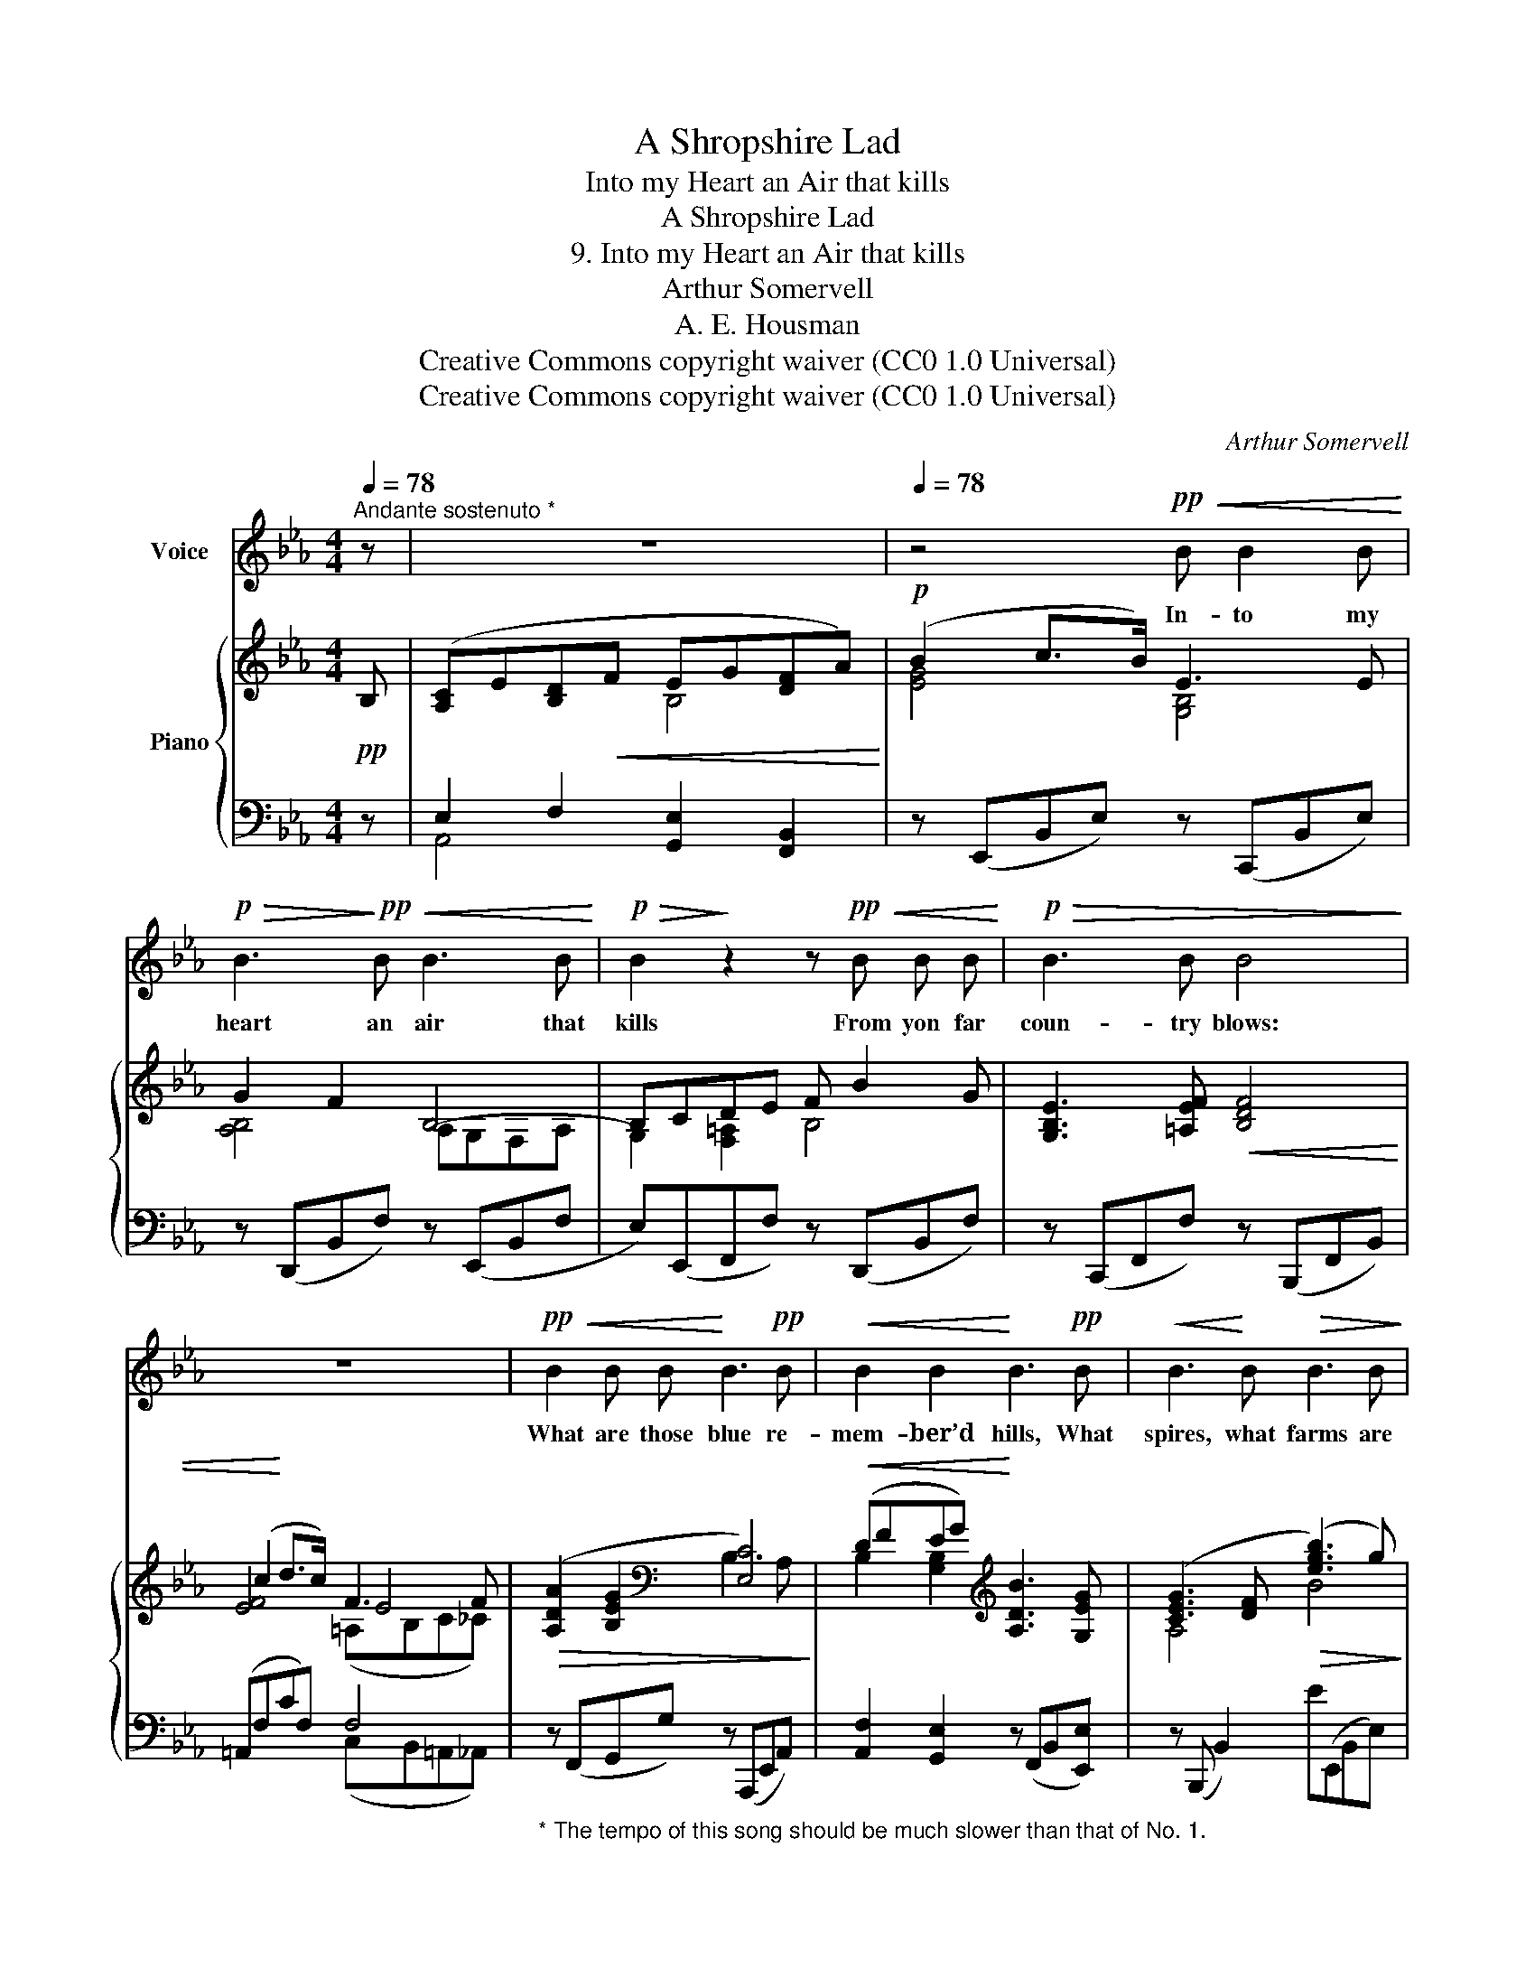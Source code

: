 X:1
T:A Shropshire Lad
T:Into my Heart an Air that kills
T:A Shropshire Lad
T:9. Into my Heart an Air that kills
T:Arthur Somervell
T:A. E. Housman
T:Creative Commons copyright waiver (CC0 1.0 Universal)
T:Creative Commons copyright waiver (CC0 1.0 Universal)
C:Arthur Somervell
Z:A. E. Housman
Z:Creative Commons copyright waiver (CC0 1.0 Universal)
%%score 1 { ( 2 4 6 ) | ( 3 5 ) }
L:1/8
Q:1/4=78
M:4/4
K:Eb
V:1 treble nm="Voice"
V:2 treble nm="Piano"
V:4 treble 
V:6 treble 
V:3 bass 
V:5 bass 
V:1
"^Andante sostenuto *" z | z8[Q:1/4=77][Q:1/4=76] |[Q:1/4=78] z4!pp!!<(! B B2 B!<)! | %3
w: ||In- to my|
!p!!>(! B3!>)!!pp!!<(! B B3 B!<)! |!p!!>(! B2!>)! z2 z!pp!!<(! B B B!<)! |!p!!>(! B3 B B4!>)! | %6
w: heart an air that|kills From yon far|coun- try blows:|
 z8 |!pp!!<(! B2 B B!<)! B3!pp! B |!<(! B2 B2!<)! B3!pp! B |!<(! B3!<)! B!>(! B3 B!>)! | %10
w: |What are those blue re-|mem- ber’d hills, What|spires, what farms are|
!>(! B6!>)! z2[Q:1/4=76] |[M:2/4]"^Con molto espressione" z4 | %12
w: those?||
[M:4/4]!p![Q:1/4=78]!<(! B2 c3/2 B/!<)!!p! E3 E |!>(! G3 F B,4!>)! |!pp! z2!<(! (DE) (F!<)! B2) G | %15
w: That is the land of|lost con- tent,|I * see * it|
 E3!<(! F F3 F | (c2!<)!!mp! d3/2) c/ F3 F |!>(! A2 G2 C4!>)! |!p! z2[Q:1/4=76]!<(! (EG) B3 G!<)! | %19
w: shin- ing plain, The|hap- * py high- ways|where I went|And * can- not|
!>(! G6 F2 |[Q:1/4=78] E8!>)! | z8 |[Q:1/4=76] z8[Q:1/4=72] |[Q:1/4=60] !fermata!z8 |] %24
w: come a-|\- gain.||||
V:2
!pp! B, | ([A,C]E[B,D]!<(!F EG[DF]A)!<)! |!p! (B2 c>B) E3 E | G2 F2 B,4- | B,CDE F B2 G | %5
 [G,B,E]3 [=A,EF]!<(! [B,DF]4 | (c2!<)! d>c) F3 F |!>(! ([A,DA]2 [B,EG]2[K:bass] [E,C]4)!>)! | %8
!<(! (DFEG)!<)![K:treble] [A,DB]3 [G,EG] | ([CEG]3 [DF]!>(! ([egb]3) g)!>)! | %10
!>(! (gagf)!>)! (B3 G) |[M:2/4] (GAGF) |[M:4/4]!pp! [G,E]4 [B,EG]4 | (G3 F [B,E]4- | %14
 [G,B,E]2) (DC [F,B,F]3) z |!<(! ([B,EG]2 [DF][CE] [B,D]3) z!<)! |!mp! (c2 d>c) [EF]4 | %17
 ([A,DA]2 [=B,EG]2)!>(! (=EGFA)!>)! |!p! (DF E2)!<(! ([DF]A[EG]B) | (ce!<)!ge!>(! cedf)!>)! | %20
!pp!!<(! (b3 g)!<)!!>(! (gagf)!>)! |!pp!!<(! (B3 G)!<)!!>(! (GAGF)!>)! |[K:bass]!pp! B,8 | %23
 z4!pp! !fermata![B,,G,B,]4 |] %24
V:3
 z | E,2 F,2 [G,,E,]2 [F,,B,,]2 | z (E,,B,,E,) z (C,,B,,E,) | z (D,,B,,F,) z (E,,B,,F, | %4
 E,)(E,,F,,F,) z (D,,B,,F,) | z (C,,F,,F,) z (B,,,F,,B,,) | (=A,,F,CF,) F,4 | %7
"_* The tempo of this song should be much slower than that of No. 1." z (F,,G,,G,) z (A,,,E,,A,,) | %8
 [A,,F,]2 [G,,E,]2 z (F,,B,,[E,,E,]) | z (B,,, B,,2) E(E,,B,,E,) | [A,C]2 [B,D]2 (E,,B,,E,G,) | %11
[M:2/4] z4 |[M:4/4] z (E,,B,,E,) z (C,,G,,E,) | z (D,,B,,F,) z (E,,B,,F, | %14
 E,)(E,,F,,E,) z (D,,B,,F,) | z (C,, F,,2) z (B,,,F,,B,,) | (=A,,F,CF,) F,4 | z (F,,G,,G,) A,,4- | %18
 [A,,F,]2 [G,,E,]2 B,,4- | [B,,,B,,]8 |!ped! (E,,B,,E,G,)!ped-up! ([A,C]2 [B,D]2) | %21
!ped! (E,,B,,E,G,)!ped-up! z4 | [E,,B,,]6 z (E,, |!ped! E,,,4) !fermata!E,,4!ped-up! |] %24
V:4
 x | x4 B,4 | [EG]4 [G,B,]4 | [A,B,]4 A,G,F,A, | G,2 [F,=A,]2 B,4 | x8 | [EF]4 E4 | %7
 x4[K:bass] B,3 A, | B,2 [G,B,]2[K:treble] x4 | A,4 B4 | [A-c]2 [Ad]2 [B,EG]4 | %11
[M:2/4] [A,C]2 [B,D]2 |[M:4/4] x8 | [A,B,]4 A,G,F,A, | x2 [F,=A,]2 x4 | x2 =A,2 x4 | %16
 [EF]4 (=A,B,C_C) | x4 [G,C]2 [A,C]2 | B,4 B,4 | [GB]6 [AB]2 | [Beg]4 [A-c]2 [Ad]2 | %21
 [B,EG]4 [A,-C]2 [A,D]2 |[K:bass] (A,G,F,A, G,E,B,,) z | x8 |] %24
V:5
 x | A,,4 x4 | x8 | x8 | x8 | x8 | x4 (C,B,,=A,,_A,,) | x8 | x8 | x8 | x8 |[M:2/4] x4 |[M:4/4] x8 | %13
 x8 | x8 | x8 | x4 C,B,,=A,,_A,, | x8 | x4 F,,2 E,,2 | x8 | x8 | x8 | x8 | x8 |] %24
V:6
 x | x8 | x8 | x8 | x8 | x8 | x4 (=A,B,C_C) | x4[K:bass] x4 | x4[K:treble] x4 | x8 | x8 | %11
[M:2/4] x4 |[M:4/4] x8 | x8 | x8 | x8 | x8 | x8 | x8 | x8 | x8 | x8 |[K:bass] x8 | x8 |] %24

